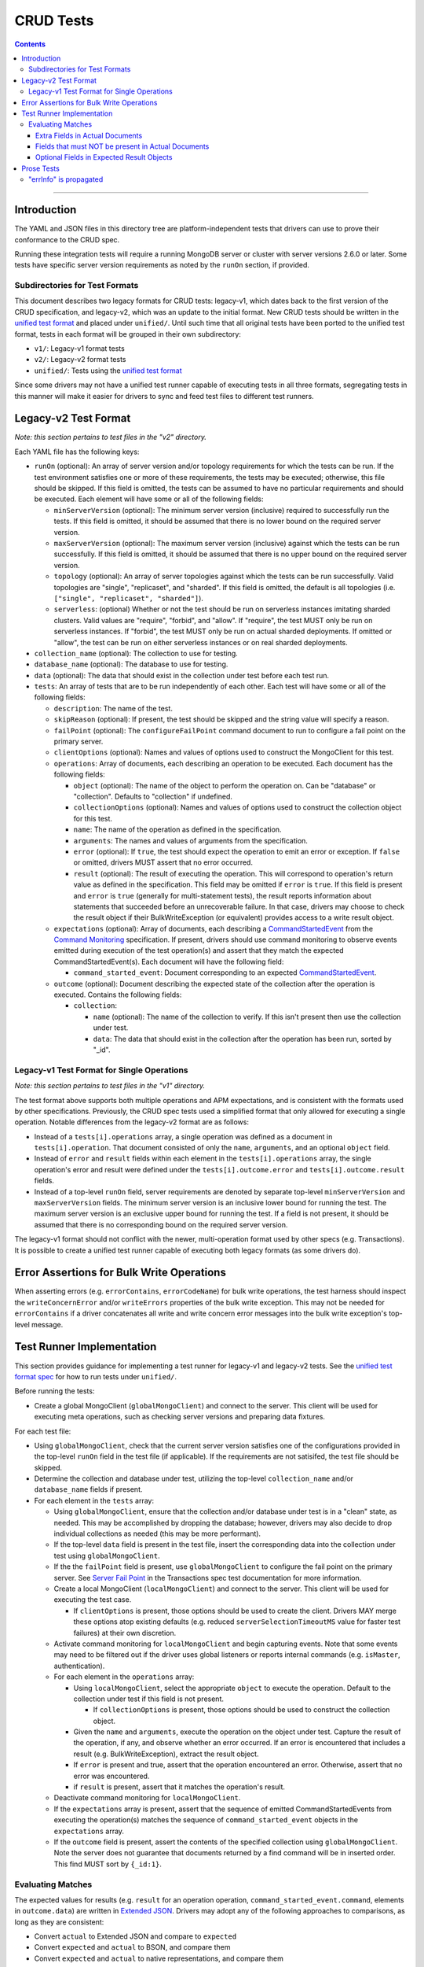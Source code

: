 ==========
CRUD Tests
==========

.. contents::

----

Introduction
============

The YAML and JSON files in this directory tree are platform-independent tests
that drivers can use to prove their conformance to the CRUD spec.

Running these integration tests will require a running MongoDB server or
cluster with server versions 2.6.0 or later. Some tests have specific server
version requirements as noted by the ``runOn`` section, if provided.

Subdirectories for Test Formats
-------------------------------

This document describes two legacy formats for CRUD tests: legacy-v1, which dates back
to the first version of the CRUD specification, and legacy-v2, which was an update to
the initial format. New CRUD tests should be written in the `unified test format <../../../../unified-test-format/unified-test-format.rst>`_
and placed under ``unified/``. Until such time that all original tests have been ported
to the unified test format, tests in each format will be grouped in their own subdirectory:

- ``v1/``: Legacy-v1 format tests
- ``v2/``: Legacy-v2 format tests
- ``unified/``: Tests using the `unified test format <../../../../unified-test-format/unified-test-format.rst>`_

Since some drivers may not have a unified test runner capable of executing tests
in all three formats, segregating tests in this manner will make it easier for
drivers to sync and feed test files to different test runners.

Legacy-v2 Test Format
=====================

*Note: this section pertains to test files in the "v2" directory.*

Each YAML file has the following keys:

- ``runOn`` (optional): An array of server version and/or topology requirements
  for which the tests can be run. If the test environment satisfies one or more
  of these requirements, the tests may be executed; otherwise, this file should
  be skipped. If this field is omitted, the tests can be assumed to have no
  particular requirements and should be executed. Each element will have some or
  all of the following fields:

  - ``minServerVersion`` (optional): The minimum server version (inclusive)
    required to successfully run the tests. If this field is omitted, it should
    be assumed that there is no lower bound on the required server version.

  - ``maxServerVersion`` (optional): The maximum server version (inclusive)
    against which the tests can be run successfully. If this field is omitted,
    it should be assumed that there is no upper bound on the required server
    version.

  - ``topology`` (optional): An array of server topologies against which the
    tests can be run successfully. Valid topologies are "single", "replicaset",
    and "sharded". If this field is omitted, the default is all topologies (i.e.
    ``["single", "replicaset", "sharded"]``).

  - ``serverless``: (optional) Whether or not the test should be run on
    serverless instances imitating sharded clusters. Valid values are "require",
    "forbid", and "allow". If "require", the test MUST only be run on serverless
    instances. If "forbid", the test MUST only be run on actual sharded
    deployments. If omitted or "allow", the test can be run on either serverless
    instances or on real sharded deployments.

- ``collection_name`` (optional): The collection to use for testing.

- ``database_name`` (optional): The database to use for testing.

- ``data`` (optional): The data that should exist in the collection under test before each
  test run.

- ``tests``: An array of tests that are to be run independently of each other.
  Each test will have some or all of the following fields:

  - ``description``: The name of the test.

  - ``skipReason`` (optional): If present, the test should be skipped and the
    string value will specify a reason.

  - ``failPoint`` (optional): The ``configureFailPoint`` command document to run
    to configure a fail point on the primary server.

  - ``clientOptions`` (optional): Names and values of options used to construct
    the MongoClient for this test.

  - ``operations``: Array of documents, each describing an operation to be
    executed. Each document has the following fields:

    - ``object`` (optional): The name of the object to perform the operation on. Can be
      "database" or "collection". Defaults to "collection" if undefined.

    - ``collectionOptions`` (optional): Names and values of options used to
      construct the collection object for this test.

    - ``name``: The name of the operation as defined in the specification.

    - ``arguments``: The names and values of arguments from the specification.

    - ``error`` (optional): If ``true``, the test should expect the operation
      to emit an error or exception. If ``false`` or omitted, drivers MUST
      assert that no error occurred.

    - ``result`` (optional): The result of executing the operation. This will
      correspond to operation's return value as defined in the specification.
      This field may be omitted if ``error`` is ``true``. If this field is
      present and ``error`` is ``true`` (generally for multi-statement tests),
      the result reports information about statements that succeeded before an
      unrecoverable failure. In that case, drivers may choose to check the
      result object if their BulkWriteException (or equivalent) provides access
      to a write result object.

  - ``expectations`` (optional): Array of documents, each describing a
    `CommandStartedEvent <../../command-monitoring/command-monitoring.rst#api>`_
    from the
    `Command Monitoring <../../command-monitoring/command-monitoring.rst>`_
    specification. If present, drivers should use command monitoring to observe
    events emitted during execution of the test operation(s) and assert that
    they match the expected CommandStartedEvent(s). Each document will have the
    following field:

    - ``command_started_event``: Document corresponding to an expected
      `CommandStartedEvent <../../command-monitoring/command-monitoring.rst#api>`_.

  - ``outcome`` (optional): Document describing the expected state of the
    collection after the operation is executed. Contains the following fields:

    - ``collection``:

      - ``name`` (optional): The name of the collection to verify. If this isn't
        present then use the collection under test.

      - ``data``: The data that should exist in the collection after the
        operation has been run, sorted by "_id".

Legacy-v1 Test Format for Single Operations
-------------------------------------------

*Note: this section pertains to test files in the "v1" directory.*

The test format above supports both multiple operations and APM expectations,
and is consistent with the formats used by other specifications. Previously, the
CRUD spec tests used a simplified format that only allowed for executing a
single operation. Notable differences from the legacy-v2 format are as follows:

- Instead of a ``tests[i].operations`` array, a single operation was defined as
  a document in ``tests[i].operation``. That document consisted of only the
  ``name``, ``arguments``, and an optional ``object`` field.

- Instead of ``error`` and ``result`` fields within each element in the
  ``tests[i].operations`` array, the single operation's error and result were
  defined under the ``tests[i].outcome.error`` and ``tests[i].outcome.result``
  fields.

- Instead of a top-level ``runOn`` field, server requirements are denoted by
  separate top-level ``minServerVersion`` and ``maxServerVersion`` fields. The
  minimum server version is an inclusive lower bound for running the test. The
  maximum server version is an exclusive upper bound for running the test. If a
  field is not present, it should be assumed that there is no corresponding bound
  on the required server version.

The legacy-v1 format should not conflict with the newer, multi-operation format
used by other specs (e.g. Transactions). It is possible to create a unified test
runner capable of executing both legacy formats (as some drivers do).

Error Assertions for Bulk Write Operations
==========================================

When asserting errors (e.g. ``errorContains``, ``errorCodeName``) for bulk write
operations, the test harness should inspect the ``writeConcernError`` and/or
``writeErrors`` properties of the bulk write exception. This may not be needed for
``errorContains`` if a driver concatenates all write and write concern error
messages into the bulk write exception's top-level message.

Test Runner Implementation
==========================

This section provides guidance for implementing a test runner for legacy-v1 and
legacy-v2 tests. See the `unified test format spec <../../../../unified-test-format/unified-test-format.rst>`_ for how to run tests under
``unified/``.

Before running the tests:

- Create a global MongoClient (``globalMongoClient``) and connect to the server.
  This client will be used for executing meta operations, such as checking
  server versions and preparing data fixtures.

For each test file:

- Using ``globalMongoClient``, check that the current server version satisfies
  one of the configurations provided in the top-level ``runOn`` field in the test
  file (if applicable). If the
  requirements are not satisifed, the test file should be skipped.

- Determine the collection and database under test, utilizing the top-level
  ``collection_name`` and/or ``database_name`` fields if present.

- For each element in the ``tests`` array:

  - Using ``globalMongoClient``, ensure that the collection and/or database
    under test is in a "clean" state, as needed. This may be accomplished by
    dropping the database; however, drivers may also decide to drop individual
    collections as needed (this may be more performant).

  - If the top-level ``data`` field is present in the test file, insert the
    corresponding data into the collection under test using
    ``globalMongoClient``.

  - If the the ``failPoint`` field is present, use ``globalMongoClient`` to
    configure the fail point on the primary server. See
    `Server Fail Point <../../transactions/tests#server-fail-point>`_ in the
    Transactions spec test documentation for more information.

  - Create a local MongoClient (``localMongoClient``) and connect to the server.
    This client will be used for executing the test case.

    - If ``clientOptions`` is present, those options should be used to create
      the client. Drivers MAY merge these options atop existing defaults (e.g.
      reduced ``serverSelectionTimeoutMS`` value for faster test failures) at
      their own discretion.

  - Activate command monitoring for ``localMongoClient`` and begin capturing
    events. Note that some events may need to be filtered out if the driver
    uses global listeners or reports internal commands (e.g. ``isMaster``,
    authentication).

  - For each element in the ``operations`` array:

    - Using ``localMongoClient``, select the appropriate ``object`` to execute
      the operation. Default to the collection under test if this field is not
      present.

      - If ``collectionOptions`` is present, those options should be used to
        construct the collection object.

    - Given the ``name`` and ``arguments``, execute the operation on the object
      under test. Capture the result of the operation, if any, and observe
      whether an error occurred. If an error is encountered that includes a
      result (e.g. BulkWriteException), extract the result object.

    - If ``error`` is present and true, assert that the operation encountered an
      error. Otherwise, assert that no error was encountered.

    - if ``result`` is present, assert that it matches the operation's result.

  - Deactivate command monitoring for ``localMongoClient``.

  - If the ``expectations`` array is present, assert that the sequence of
    emitted CommandStartedEvents from executing the operation(s) matches the
    sequence of ``command_started_event`` objects in the ``expectations`` array.

  - If the ``outcome`` field is present, assert the contents of the specified
    collection using ``globalMongoClient``.
    Note the server does not guarantee that documents returned by a find
    command will be in inserted order. This find MUST sort by ``{_id:1}``.

Evaluating Matches
------------------

The expected values for results (e.g. ``result`` for an operation
operation, ``command_started_event.command``, elements in ``outcome.data``) are
written in `Extended JSON <../../extended-json.rst>`_. Drivers may adopt any of
the following approaches to comparisons, as long as they are consistent:

- Convert ``actual`` to Extended JSON and compare to ``expected``
- Convert ``expected`` and ``actual`` to BSON, and compare them
- Convert ``expected`` and ``actual`` to native representations, and compare
  them

Extra Fields in Actual Documents
~~~~~~~~~~~~~~~~~~~~~~~~~~~~~~~~

When comparing ``actual`` and ``expected`` *documents*, drivers should permit
``actual`` documents to contain additional fields not present in ``expected``.
For example, the following documents match:

- ``expected`` is ``{ "x": 1 }``
- ``actual`` is ``{ "_id": { "$oid" : "000000000000000000000001" }, "x": 1 }``

In this sense, ``expected`` may be a subset of ``actual``. It may also be
helpful to think of ``expected`` as a form of query criteria. The intention
behind this rule is that it is not always feasible for the test to express all
fields in the expected document(s) (e.g. session and cluster time information
in a ``command_started_event.command`` document).

This rule for allowing extra fields in ``actual`` only applies for values that
correspond to a document. For instance, an actual result of ``[1, 2, 3, 4]`` for
a ``distinct`` operation would not match an expected result of ``[1, 2, 3]``.
Likewise with the ``find`` operation, this rule would only apply when matching
documents *within* the expected result array and actual cursor.

Note that in the case of result objects for some CRUD operations, ``expected``
may condition additional, optional fields (see:
`Optional Fields in Expected Result Objects`_).

Fields that must NOT be present in Actual Documents
~~~~~~~~~~~~~~~~~~~~~~~~~~~~~~~~~~~~~~~~~~~~~~~~~~~

Some command-started events in ``expectations`` include ``null`` values for
optional fields such as ``allowDiskUse``.
Tests MUST assert that the actual command **omits** any field that has a
``null`` value in the expected command.

Optional Fields in Expected Result Objects
~~~~~~~~~~~~~~~~~~~~~~~~~~~~~~~~~~~~~~~~~~

Some ``expected`` results may include fields that are optional in the CRUD
specification, such as ``insertedId`` (for InsertOneResult), ``insertedIds``
(for InsertManyResult), and ``upsertedCount`` (for UpdateResult). Drivers that
do not implement these fields should ignore them when comparing ``actual`` with
``expected``.

Prose Tests
===========

The following tests have not yet been automated, but MUST still be tested.

"errInfo" is propagated
-----------------------
Test that a writeConcernError "errInfo" is propagated to the user in whatever way is idiomatic to the driver (exception, error object, etc.). Using a 4.0+ server, set the following failpoint:

.. code:: javascript

   {
     "configureFailPoint": "failCommand",
     "data": {
       "failCommands": ["insert"],
       "writeConcernError": {
         "code": 100,
         "codeName": "UnsatisfiableWriteConcern",
         "errmsg": "Not enough data-bearing nodes",
         "errInfo": {
           "writeConcern": {
             "w": 2,
             "wtimeout": 0,
             "provenance": "clientSupplied"
           }
         }
       }
     },
     "mode": { "times": 1 }
   }
Then, perform an insert on the same database. Assert that an error occurs and that the "errInfo" is accessible and matches the one set in the failpoint.
